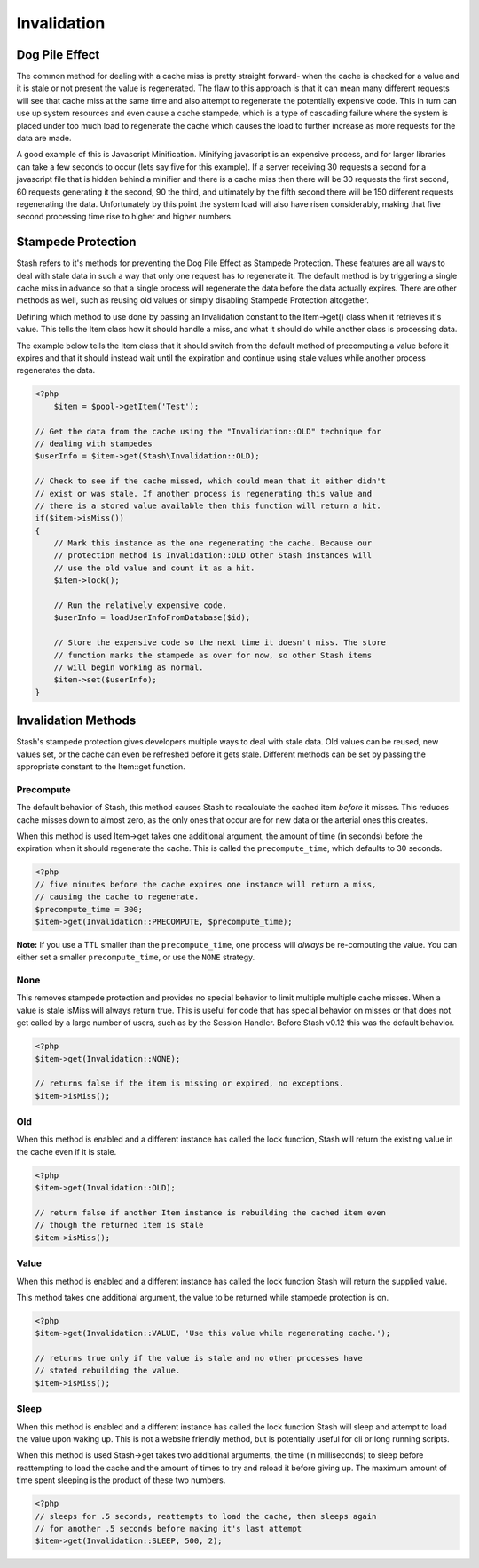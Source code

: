 .. _invalidation:

============
Invalidation
============

Dog Pile Effect
===============

The common method for dealing with a cache miss is pretty straight forward- when the cache is checked for a value and it
is stale or not present the value is regenerated. The flaw to this approach is that it can mean many different requests
will see that cache miss at the same time and also attempt to regenerate the potentially expensive code. This in turn
can use up system resources and even cause a cache stampede, which is a type of cascading failure where the system is
placed under too much load to regenerate the cache which causes the load to further increase as more requests for the
data are made.

A good example of this is Javascript Minification. Minifying javascript is an expensive process, and for larger
libraries can take a few seconds to occur (lets say five for this example). If a server receiving 30 requests a second
for a javascript file that is hidden behind a minifier and there is a cache miss then there will be 30 requests the
first second, 60 requests generating it the second, 90 the third, and ultimately by the fifth second there will be 150
different requests regenerating the data. Unfortunately by this point the system load will also have risen considerably,
making that five second processing time rise to higher and higher numbers.


Stampede Protection
===================

Stash refers to it's methods for preventing the Dog Pile Effect as Stampede Protection. These features are all ways to
deal with stale data in such a way that only one request has to regenerate it. The default method is by triggering a
single cache miss in advance so that a single process will regenerate the data before the data actually expires. There
are other methods as well, such as reusing old values or simply disabling Stampede Protection altogether.

Defining which method to use done by passing an Invalidation constant to the Item->get() class when it retrieves it's
value. This tells the Item class how it should handle a miss, and what it should do while another class is processing
data.

The example below tells the Item class that it should switch from the default method of precomputing a value before it
expires and that it should instead wait until the expiration and continue using stale values while another process
regenerates the data.

.. code-block:: php

    <?php
	$item = $pool->getItem('Test');

    // Get the data from the cache using the "Invalidation::OLD" technique for
    // dealing with stampedes
    $userInfo = $item->get(Stash\Invalidation::OLD);

    // Check to see if the cache missed, which could mean that it either didn't
    // exist or was stale. If another process is regenerating this value and
    // there is a stored value available then this function will return a hit.
    if($item->isMiss())
    {
        // Mark this instance as the one regenerating the cache. Because our
        // protection method is Invalidation::OLD other Stash instances will
        // use the old value and count it as a hit.
        $item->lock();

        // Run the relatively expensive code.
        $userInfo = loadUserInfoFromDatabase($id);

        // Store the expensive code so the next time it doesn't miss. The store
        // function marks the stampede as over for now, so other Stash items
        // will begin working as normal.
        $item->set($userInfo);
    }

Invalidation Methods
====================

Stash's stampede protection gives developers multiple ways to deal with stale data. Old values can be reused, new values
set, or the cache can even be refreshed before it gets stale. Different methods can be set by passing the appropriate
constant to the Item::get function.


Precompute
----------

The default behavior of Stash, this method causes Stash to recalculate the cached item *before* it misses. This reduces
cache misses down to almost zero, as the only ones that occur are for new data or the arterial ones this creates.

When this method is used Item->get takes one additional argument, the amount of time (in seconds) before the expiration
when it should regenerate the cache. This is called the ``precompute_time``, which defaults to 30 seconds.

.. code-block:: php

    <?php
    // five minutes before the cache expires one instance will return a miss,
    // causing the cache to regenerate.
    $precompute_time = 300;
    $item->get(Invalidation::PRECOMPUTE, $precompute_time);

**Note:** If you use a TTL smaller than the ``precompute_time``, one process will *always* be re-computing
the value. You can either set a smaller ``precompute_time``, or use the ``NONE`` strategy.

None
----

This removes stampede protection and provides no special behavior to limit multiple multiple cache misses. When a value
is stale isMiss will always return true. This is useful for code that has special behavior on misses or that does not
get called by a large number of users, such as by the Session Handler. Before Stash v0.12 this was the default behavior.

.. code-block:: php

    <?php
    $item->get(Invalidation::NONE);

    // returns false if the item is missing or expired, no exceptions.
    $item->isMiss();


Old
----

When this method is enabled and a different instance has called the lock function, Stash will return the existing value
in the cache even if it is stale.

.. code-block:: php

    <?php
    $item->get(Invalidation::OLD);

    // return false if another Item instance is rebuilding the cached item even
    // though the returned item is stale
    $item->isMiss();


Value
-----

When this method is enabled and a different instance has called the lock function Stash will return the supplied value.

This method takes one additional argument, the value to be returned while stampede protection is on.

.. code-block:: php

    <?php
    $item->get(Invalidation::VALUE, 'Use this value while regenerating cache.');

    // returns true only if the value is stale and no other processes have
    // stated rebuilding the value.
    $item->isMiss();


Sleep
-----

When this method is enabled and a different instance has called the lock function Stash will sleep and attempt to load
the value upon waking up. This is not a website friendly method, but is potentially useful for cli or long running
scripts.

When this method is used Stash->get takes two additional arguments, the time (in milliseconds) to sleep before
reattempting to load the cache and the amount of times to try and reload it before giving up. The maximum amount of time
spent sleeping is the product of these two numbers.

.. code-block:: php

    <?php
    // sleeps for .5 seconds, reattempts to load the cache, then sleeps again
    // for another .5 seconds before making it's last attempt
    $item->get(Invalidation::SLEEP, 500, 2);
